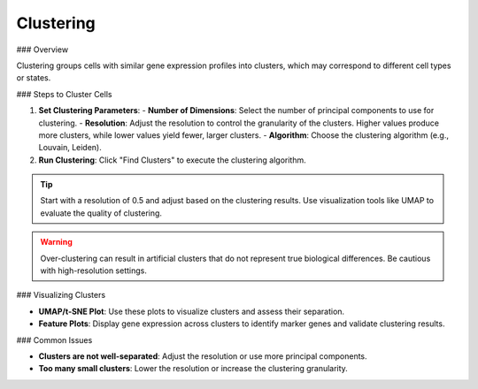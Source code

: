 ===========================
Clustering
===========================

### Overview

Clustering groups cells with similar gene expression profiles into clusters, which may correspond to different cell types or states.

### Steps to Cluster Cells

1. **Set Clustering Parameters**:
   - **Number of Dimensions**: Select the number of principal components to use for clustering.
   - **Resolution**: Adjust the resolution to control the granularity of the clusters. Higher values produce more clusters, while lower values yield fewer, larger clusters.
   - **Algorithm**: Choose the clustering algorithm (e.g., Louvain, Leiden).

2. **Run Clustering**: Click "Find Clusters" to execute the clustering algorithm.

.. tip::
   Start with a resolution of 0.5 and adjust based on the clustering results. Use visualization tools like UMAP to evaluate the quality of clustering.

.. warning::
   Over-clustering can result in artificial clusters that do not represent true biological differences. Be cautious with high-resolution settings.

### Visualizing Clusters

- **UMAP/t-SNE Plot**: Use these plots to visualize clusters and assess their separation.
- **Feature Plots**: Display gene expression across clusters to identify marker genes and validate clustering results.

### Common Issues

- **Clusters are not well-separated**: Adjust the resolution or use more principal components.
- **Too many small clusters**: Lower the resolution or increase the clustering granularity.
